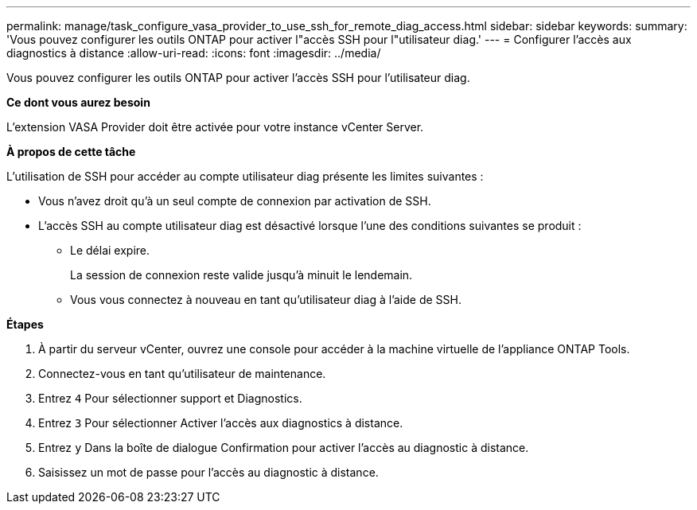 ---
permalink: manage/task_configure_vasa_provider_to_use_ssh_for_remote_diag_access.html 
sidebar: sidebar 
keywords:  
summary: 'Vous pouvez configurer les outils ONTAP pour activer l"accès SSH pour l"utilisateur diag.' 
---
= Configurer l'accès aux diagnostics à distance
:allow-uri-read: 
:icons: font
:imagesdir: ../media/


[role="lead"]
Vous pouvez configurer les outils ONTAP pour activer l'accès SSH pour l'utilisateur diag.

*Ce dont vous aurez besoin*

L'extension VASA Provider doit être activée pour votre instance vCenter Server.

*À propos de cette tâche*

L'utilisation de SSH pour accéder au compte utilisateur diag présente les limites suivantes :

* Vous n'avez droit qu'à un seul compte de connexion par activation de SSH.
* L'accès SSH au compte utilisateur diag est désactivé lorsque l'une des conditions suivantes se produit :
+
** Le délai expire.
+
La session de connexion reste valide jusqu'à minuit le lendemain.

** Vous vous connectez à nouveau en tant qu'utilisateur diag à l'aide de SSH.




*Étapes*

. À partir du serveur vCenter, ouvrez une console pour accéder à la machine virtuelle de l'appliance ONTAP Tools.
. Connectez-vous en tant qu'utilisateur de maintenance.
. Entrez `4` Pour sélectionner support et Diagnostics.
. Entrez `3` Pour sélectionner Activer l'accès aux diagnostics à distance.
. Entrez `y` Dans la boîte de dialogue Confirmation pour activer l'accès au diagnostic à distance.
. Saisissez un mot de passe pour l'accès au diagnostic à distance.

